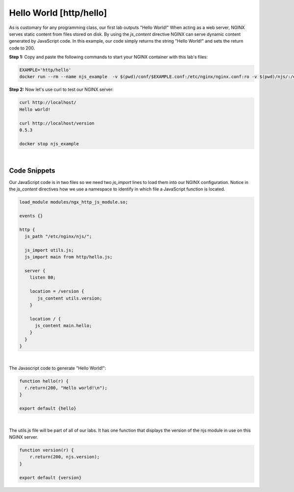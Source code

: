 Hello World [http/hello]
========================

As is customary for any programming class, our first lab outputs "Hello World!"  When acting as a web server, NGINX serves static content from files stored on disk.  By using the `js_content` directive NGINX can serve dynamic content generated by JavaScript code.  In this example, our code simply returns the string "Hello World!" and sets the return code to 200.

**Step 1:** Copy and paste the following commands to start your NGINX container with this lab's files:


.. code-block:: shell

  EXAMPLE='http/hello'
  docker run --rm --name njs_example  -v $(pwd)/conf/$EXAMPLE.conf:/etc/nginx/nginx.conf:ro -v $(pwd)/njs/:/etc/nginx/njs/:ro -p 80:80 -p 443:443 -d nginx

**Step 2:** Now let's use curl to test our NGINX server:

.. code-block:: none

  curl http://localhost/
  Hello world!

  curl http://localhost/version
  0.5.3

  docker stop njs_example

|  

Code Snippets
~~~~~~~~~~~~~

Our JavaScript code is in two files so we need two `js_import` lines to load them into our NGINX configuration.  Notice in the `js_content` directives how we use a namespace to identify in which file a JavaScript function is located.

.. code-block:: nginx

  load_module modules/ngx_http_js_module.so;

  events {}

  http {
    js_path "/etc/nginx/njs/";

    js_import utils.js;
    js_import main from http/hello.js;

    server {
      listen 80;

      location = /version {
         js_content utils.version;
      }

      location / {
        js_content main.hello;
      }
    }
  }

|  

The Javascript code to generate "Hello World!":

.. code-block:: js

  function hello(r) {
    r.return(200, "Hello world!\n");
  }

  export default {hello}

|  

The utils.js file will be part of all of our labs.  It has one function that displays the version of the njs module in use on this NGINX server.

.. code-block:: js

  function version(r) {
      r.return(200, njs.version);
  }

  export default {version}

